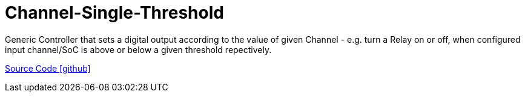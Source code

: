 = Channel-Single-Threshold

Generic Controller that sets a digital output according to the value of given Channel - e.g. turn a Relay on or off, when configured input channel/SoC is above or below a given threshold repectively.

https://github.com/OpenEMS/openems/tree/develop/io.openems.edge.controller.channelsinglethreshold[Source Code icon:github[]]